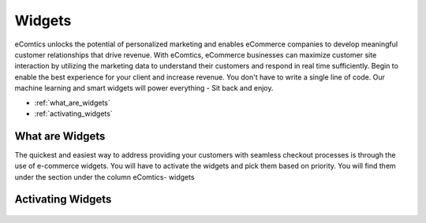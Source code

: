 Widgets
=========================

eComtics unlocks the potential of personalized marketing and enables eCommerce companies to develop meaningful customer relationships that drive revenue. With eComtics, eCommerce businesses can maximize customer site interaction by utilizing the marketing data to understand their customers and respond in real time sufficiently. Begin to enable the best experience for your client and increase revenue. You don't have to write a single line of code. Our machine learning and smart widgets will power everything - Sit back and enjoy.


* :ref:`what_are_widgets`
* :ref:`activating_widgets`

.. _what_are_widgets:

What are Widgets
~~~~~~~~~~~~~~~~~~
The quickest and easiest way to address providing your customers with seamless checkout processes is through the use of e-commerce widgets. You will have to activate the widgets and pick them based on priority. You will find them under the section under the column eComtics- widgets

    .. image:: images/Widgets.png
        :alt: Calculating depth
        :align: center


.. _activating_widgets:

Activating Widgets
~~~~~~~~~~~~~~~~~~
    .. image:: images/enable-disable.png
        :alt: Calculating depth
        :align: center


